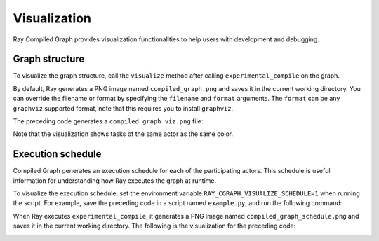 Visualization
=============

Ray Compiled Graph provides visualization functionalities to help users with development and debugging.

Graph structure
---------------

To visualize the graph structure, call the ``visualize`` method after calling ``experimental_compile``
on the graph.

.. testcode::

    import ray
    from ray.dag import InputNode, MultiOutputNode

    @ray.remote
    class Worker:
        def inc(self, x):
            return x + 1

        def double(self, x):
            return x * 2

        def echo(self, x):
            return x

    sender1 = Worker.remote()
    sender2 = Worker.remote()
    receiver = Worker.remote()

    with InputNode() as inp:
        w1 = sender1.inc.bind(inp)
        w1 = receiver.echo.bind(w1)
        w2 = sender2.double.bind(inp)
        w2 = receiver.echo.bind(w2)
        dag = MultiOutputNode([w1, w2])

    compiled_dag = dag.experimental_compile()
    compiled_dag.visualize(filename="compiled_graph_viz", format="png")

By default, Ray generates a PNG image named ``compiled_graph.png`` and saves it in the current working directory.
You can override the filename or format by specifying the ``filename`` and ``format`` arguments. The ``format``
can be any ``graphviz`` supported format, note that this requires you to install ``graphviz``.

The preceding code generates a ``compiled_graph_viz.png`` file:

.. image:: ../../images/compiled_graph_viz.png
    :alt: Visualization of Graph Structure
    :align: center

Note that the visualization shows tasks of the same actor as the same color.

.. _execution-schedule:

Execution schedule
------------------

Compiled Graph generates an execution schedule for each of the participating actors. This schedule is useful information
for understanding how Ray executes the graph at runtime.

To visualize the execution schedule, set the environment variable ``RAY_CGRAPH_VISUALIZE_SCHEDULE=1``
when running the script. For example, save the preceding code in a script named ``example.py``,
and run the following command:

.. testcode::

    RAY_CGRAPH_VISUALIZE_SCHEDULE=1 python3 example.py

When Ray executes ``experimental_compile``, it generates a PNG image named ``compiled_graph_schedule.png`` and
saves it in the current working directory. The following is the visualization for the preceding code:

.. image:: ../../images/compiled_graph_schedule.png
    :alt: Visualization of Execution Schedule
    :align: center
